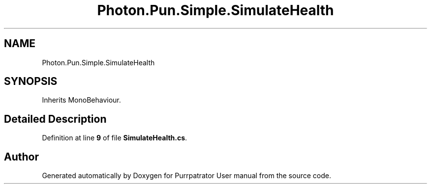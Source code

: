 .TH "Photon.Pun.Simple.SimulateHealth" 3 "Mon Apr 18 2022" "Purrpatrator User manual" \" -*- nroff -*-
.ad l
.nh
.SH NAME
Photon.Pun.Simple.SimulateHealth
.SH SYNOPSIS
.br
.PP
.PP
Inherits MonoBehaviour\&.
.SH "Detailed Description"
.PP 
Definition at line \fB9\fP of file \fBSimulateHealth\&.cs\fP\&.

.SH "Author"
.PP 
Generated automatically by Doxygen for Purrpatrator User manual from the source code\&.
